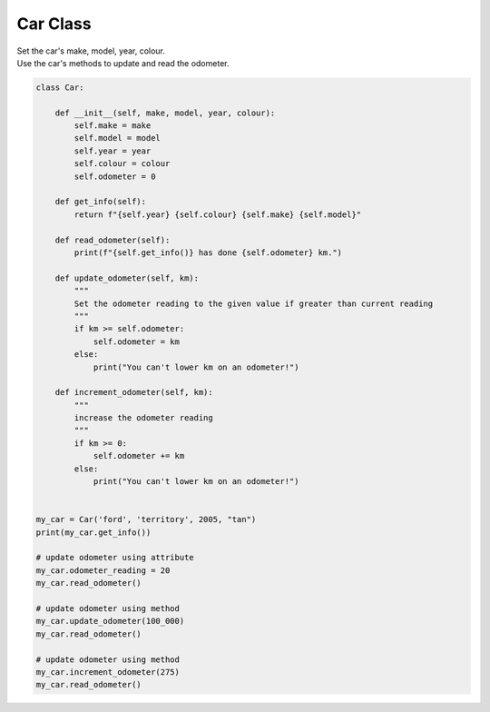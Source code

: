 ====================================================
Car Class
====================================================
    
| Set the car's make, model, year, colour. 
| Use the car's methods to update and read the odometer.


.. code-block:: python

    class Car:

        def __init__(self, make, model, year, colour):
            self.make = make
            self.model = model
            self.year = year
            self.colour = colour
            self.odometer = 0
            
        def get_info(self):
            return f"{self.year} {self.colour} {self.make} {self.model}"

        def read_odometer(self):
            print(f"{self.get_info()} has done {self.odometer} km.")

        def update_odometer(self, km):
            """
            Set the odometer reading to the given value if greater than current reading
            """
            if km >= self.odometer:
                self.odometer = km
            else:
                print("You can't lower km on an odometer!")

        def increment_odometer(self, km):
            """
            increase the odometer reading
            """
            if km >= 0:
                self.odometer += km
            else:
                print("You can't lower km on an odometer!")
            
        
    my_car = Car('ford', 'territory', 2005, "tan")
    print(my_car.get_info())

    # update odometer using attribute
    my_car.odometer_reading = 20
    my_car.read_odometer()

    # update odometer using method
    my_car.update_odometer(100_000)
    my_car.read_odometer()

    # update odometer using method
    my_car.increment_odometer(275)
    my_car.read_odometer()
